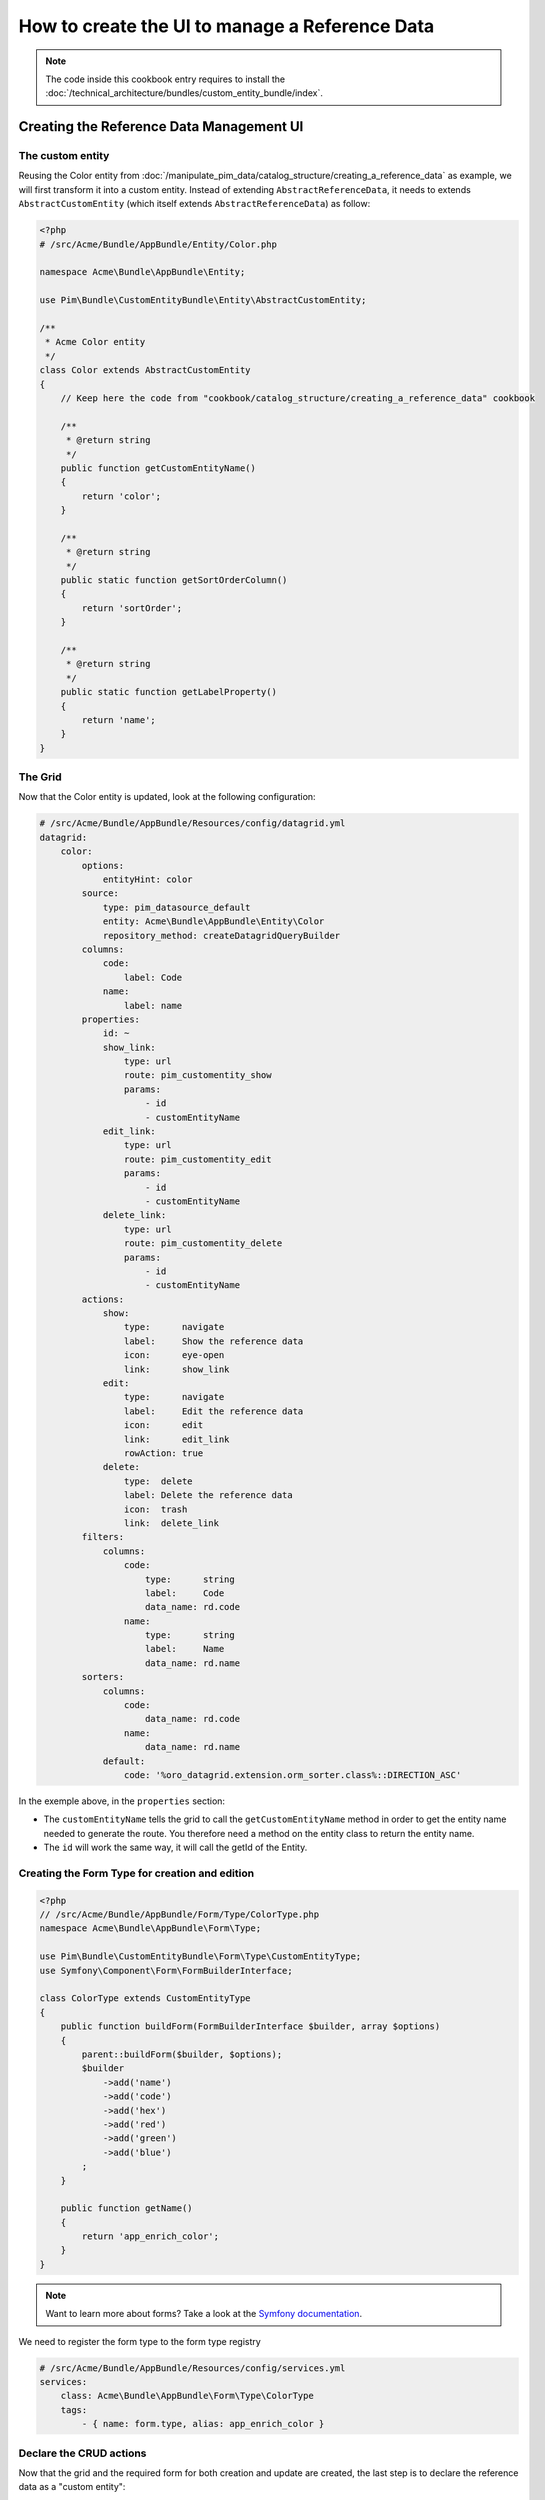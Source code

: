 How to create the UI to manage a Reference Data
====================================================

.. note::
    The code inside this cookbook entry requires to install the :doc:`/technical_architecture/bundles/custom_entity_bundle/index`.

Creating the Reference Data Management UI
*****************************************

The custom entity
-----------------

Reusing the Color entity from :doc:`/manipulate_pim_data/catalog_structure/creating_a_reference_data` as example, we will first transform it into a custom entity.
Instead of extending ``AbstractReferenceData``, it needs to extends ``AbstractCustomEntity`` (which itself extends ``AbstractReferenceData``) as follow:

.. code-block:: php

    <?php
    # /src/Acme/Bundle/AppBundle/Entity/Color.php

    namespace Acme\Bundle\AppBundle\Entity;

    use Pim\Bundle\CustomEntityBundle\Entity\AbstractCustomEntity;

    /**
     * Acme Color entity
     */
    class Color extends AbstractCustomEntity
    {
        // Keep here the code from "cookbook/catalog_structure/creating_a_reference_data" cookbook

        /**
         * @return string
         */
        public function getCustomEntityName()
        {
            return 'color';
        }

        /**
         * @return string
         */
        public static function getSortOrderColumn()
        {
            return 'sortOrder';
        }

        /**
         * @return string
         */
        public static function getLabelProperty()
        {
            return 'name';
        }
    }

The Grid
--------

Now that the Color entity is updated, look at the following configuration:

.. code-block:: yaml

    # /src/Acme/Bundle/AppBundle/Resources/config/datagrid.yml
    datagrid:
        color:
            options:
                entityHint: color
            source:
                type: pim_datasource_default
                entity: Acme\Bundle\AppBundle\Entity\Color
                repository_method: createDatagridQueryBuilder
            columns:
                code:
                    label: Code
                name:
                    label: name
            properties:
                id: ~
                show_link:
                    type: url
                    route: pim_customentity_show
                    params:
                        - id
                        - customEntityName
                edit_link:
                    type: url
                    route: pim_customentity_edit
                    params:
                        - id
                        - customEntityName
                delete_link:
                    type: url
                    route: pim_customentity_delete
                    params:
                        - id
                        - customEntityName
            actions:
                show:
                    type:      navigate
                    label:     Show the reference data
                    icon:      eye-open
                    link:      show_link
                edit:
                    type:      navigate
                    label:     Edit the reference data
                    icon:      edit
                    link:      edit_link
                    rowAction: true
                delete:
                    type:  delete
                    label: Delete the reference data
                    icon:  trash
                    link:  delete_link
            filters:
                columns:
                    code:
                        type:      string
                        label:     Code
                        data_name: rd.code
                    name:
                        type:      string
                        label:     Name
                        data_name: rd.name
            sorters:
                columns:
                    code:
                        data_name: rd.code
                    name:
                        data_name: rd.name
                default:
                    code: '%oro_datagrid.extension.orm_sorter.class%::DIRECTION_ASC'

In the exemple above, in the ``properties`` section:

- The ``customEntityName`` tells the grid to call the ``getCustomEntityName`` method
  in order to get the entity name needed to generate the route.
  You therefore need a method on the entity class to return the entity name.

- The ``id`` will work the same way, it will call the getId of the Entity.

Creating the Form Type for creation and edition
-----------------------------------------------

.. code-block:: php

    <?php
    // /src/Acme/Bundle/AppBundle/Form/Type/ColorType.php
    namespace Acme\Bundle\AppBundle\Form\Type;

    use Pim\Bundle\CustomEntityBundle\Form\Type\CustomEntityType;
    use Symfony\Component\Form\FormBuilderInterface;

    class ColorType extends CustomEntityType
    {
        public function buildForm(FormBuilderInterface $builder, array $options)
        {
            parent::buildForm($builder, $options);
            $builder
                ->add('name')
                ->add('code')
                ->add('hex')
                ->add('red')
                ->add('green')
                ->add('blue')
            ;
        }

        public function getName()
        {
            return 'app_enrich_color';
        }
    }

.. note::

    Want to learn more about forms? Take a look at the `Symfony documentation`_.


We need to register the form type to the form type registry

.. code-block:: yaml

    # /src/Acme/Bundle/AppBundle/Resources/config/services.yml
    services:
        class: Acme\Bundle\AppBundle\Form\Type\ColorType
        tags:
            - { name: form.type, alias: app_enrich_color }


Declare the CRUD actions
------------------------

Now that the grid and the required form for both creation and update are created,
the last step is to declare the reference data as a "custom entity":

.. code:: yaml

    # /src/Acme/Bundle/AppBundle/Resources/config/custom_entities.yml
    custom_entities:
        color:
            entity_class: Acme\Bundle\AppBundle\Entity\Color
            actions:
                edit:
                    form_type: app_enrich_color # Identical to the form type `getName()` value
                create:
                    form_type: app_enrich_color

In the yml above:
- The `color` is the name of the custom entity.
- The method `getCustomEntityName` of the Color Entity must return `color` as well so that the grid can generate proper url from the routes.

- The list of available actions can be found here : :doc:`/technical_architecture/bundles/custom_entity_bundle/index`.

.. note::

    The same form type is used for both creation and edition tasks.

At this point, a working grid screen should be visible at ``/app_dev.php/enrich/color``.

Create an entry point in the Back Office
----------------------------------------

Most of the time, customers want to manage their data using the back office. Fortunately, it is
really easy to add a new menu entry to the back office:

.. code-block:: yaml

    # /src/Acme/Bundle/AppBundle/Resources/config/navigation.yml
    oro_menu_config:
        items:
            app_enrich_color:
                label:              'Colors'
                route:              'pim_customentity_index'
                routeParameters: { customEntityName: color }
        tree:
            application_menu:
                children:
                    pim_reference_data_tab:
                        children:
                            app_enrich_color: ~

.. note::

    Want to learn more about the menu management? Take a look at the :doc:`/manipulate_pim_data/catalog_structure/creating_a_reference_data` cookbook.

.. _`akeneo/custom-entity-bundle`: https://packagist.org/packages/akeneo/custom-entity-bundle
.. _`Symfony documentation`: https://symfony.com/doc/3.3/forms.html

